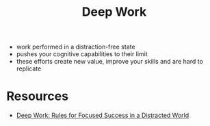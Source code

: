 :PROPERTIES:
:ID:       3c7f407e-38f4-4a55-bfca-89e2e09f65a9
:END:
#+title: Deep Work

- work performed in a distraction-free state
- pushes your cognitive capabilities to their limit
- these efforts create new value, improve your skills and are hard to replicate

* Resources
- [[id:abd6a1c6-fad0-4396-94f8-edc87fe19a0d][Deep Work: Rules for Focused Success in a Distracted World]]
